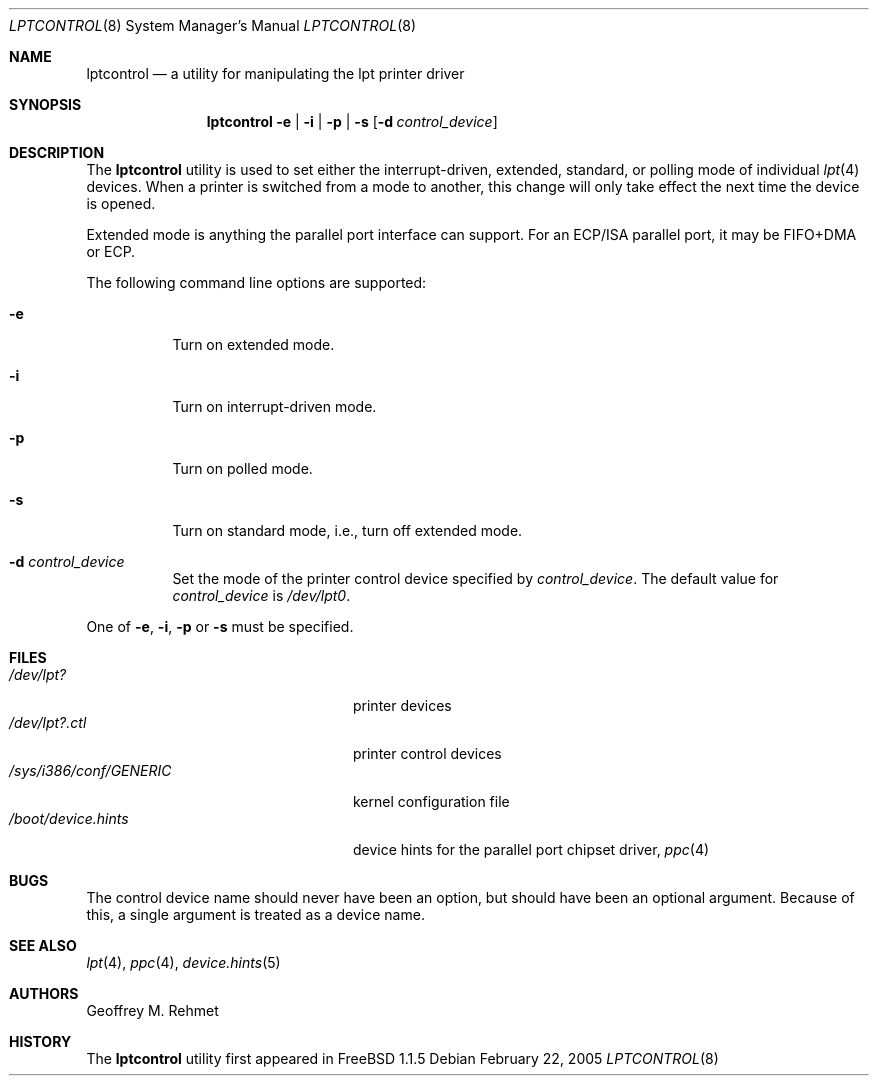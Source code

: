 .\"
.\" lptcontrol - a utility for manipulating the lpt driver
.\"
.\" Redistribution and use in source and binary forms, with or without
.\" modification, are permitted provided that the following conditions
.\" are met:
.\" 1. Redistributions of source code must retain the above copyright
.\"    notice, this list of conditions and the following disclaimer.
.\" 2. Redistributions in binary form must reproduce the above copyright
.\"    notice, this list of conditions and the following disclaimer in the
.\"    documentation and/or other materials provided with the distribution.
.\"
.\" $FreeBSD$
.Dd February 22, 2005
.Dt LPTCONTROL 8
.Os
.Sh NAME
.Nm lptcontrol
.Nd a utility for manipulating the lpt printer driver
.Sh SYNOPSIS
.Nm
.Fl e | i | p | s
.Op Fl d Ar control_device
.Sh DESCRIPTION
The
.Nm
utility is used to set either the interrupt-driven, extended, standard,
or polling mode of individual
.Xr lpt 4
devices.
When a printer is switched from
a mode to another, this change will only take effect
the next time the device is opened.
.Pp
Extended mode is anything the parallel port interface can support.
For an
ECP/ISA parallel port, it may be FIFO+DMA or ECP.
.Pp
The following command line options are supported:
.Bl -tag -width indent
.It Fl e
Turn on extended mode.
.It Fl i
Turn on interrupt-driven mode.
.It Fl p
Turn on polled mode.
.It Fl s
Turn on standard mode, i.e., turn off extended mode.
.It Fl d Ar control_device
Set the mode of the printer control device specified by
.Ar control_device .
The default value for
.Ar control_device
is
.Pa /dev/lpt0 .
.El
.Pp
One of
.Fl e , i , p
or
.Fl s
must be specified.
.Sh FILES
.Bl -tag -width /sys/i386/conf/GENERIC -compact
.It Pa /dev/lpt?
printer devices
.It Pa /dev/lpt?.ctl
printer control devices
.It Pa /sys/i386/conf/GENERIC
kernel configuration file
.It Pa /boot/device.hints
device hints for the parallel port chipset driver,
.Xr ppc 4
.El
.Sh BUGS
The control device name should never have been an option,
but should have been an optional argument.
Because of this, a single argument is treated as a device name.
.Sh SEE ALSO
.Xr lpt 4 ,
.Xr ppc 4 ,
.Xr device.hints 5
.Sh AUTHORS
.An Geoffrey M. Rehmet
.Sh HISTORY
The
.Nm
utility
first appeared in
.Fx 1.1.5
